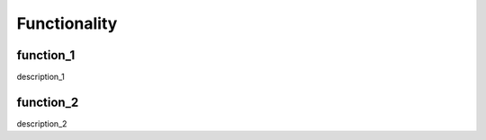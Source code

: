 Functionality
=================================

function_1
---------------------------------
description_1



function_2
---------------------------------
description_2